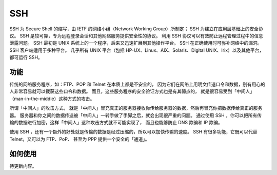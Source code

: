 SSH
=====

SSH 为 Secure Shell 的缩写，由 IETF 的网络小组（Network Working Group）所制定；
SSH 为建立在应用层基础上的安全协议。 SSH 是较可靠，专为远程登录会话和其他网络服务提供安全性的协议。
利用 SSH 协议可以有效防止远程管理过程中的信息泄露问题。
SSH 最初是 UNIX 系统上的一个程序，后来又迅速扩展到其他操作平台。
SSH 在正确使用时可弥补网络中的漏洞。 SSH 客户端适用于多种平台。
几乎所有 UNIX 平台（包括 HP-UX、Linux、AIX、Solaris、Digital UNIX、Irix）以及其他平台，都可运行 SSH。

功能
-----

传统的网络服务程序，如：FTP、POP 和 Telnet 在本质上都是不安全的，
因为它们在网络上用明文传送口令和数据，别有用心的人非常容易就可以截获这些口令和数据。
而且，这些服务程序的安全验证方式也是有其弱点的， 就是很容易受到「中间人」（man-in-the-middle）这种方式的攻击。

所谓「中间人」的攻击方式， 就是「中间人」冒充真正的服务器接收你传给服务器的数据，然后再冒充你把数据传给真正的服务器。
服务器和你之间的数据传送被「中间人」一转手做了手脚之后，就会出现很严重的问题。
通过使用 SSH ，你可以把所有传输的数据进行加密，这样「中间人」这种攻击方式就不可能实现了，
而且也能够防止 DNS 欺骗和 IP 欺骗。

使用 SSH ，还有一个额外的好处就是传输的数据是经过压缩的，所以可以加快传输的速度。
SSH 有很多功能，它既可以代替 Telnet，又可以为 FTP、PoP、
甚至为 PPP 提供一个安全的「通道」。

如何使用
--------

待更新内容。

